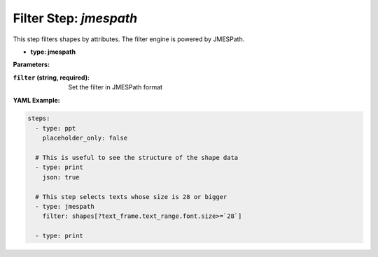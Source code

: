 Filter Step: `jmespath`
=======================

This step filters shapes by attributes.
The filter engine is powered by JMESPath.

- **type: jmespath**

**Parameters:**

:``filter`` (string, required): Set the filter in JMESPath format

**YAML Example:**

.. code-block:: yaml

   steps:
     - type: ppt
       placeholder_only: false

     # This is useful to see the structure of the shape data
     - type: print
       json: true

     # This step selects texts whose size is 28 or bigger
     - type: jmespath
       filter: shapes[?text_frame.text_range.font.size>=`28`]

     - type: print
